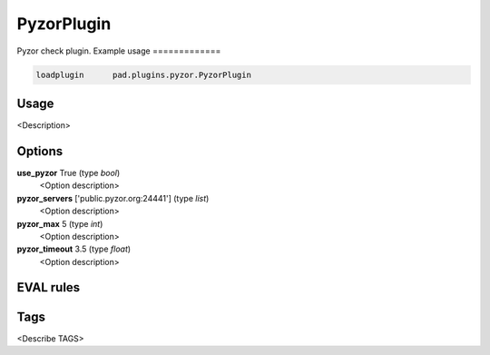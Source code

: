 
***********
PyzorPlugin
***********

Pyzor check plugin.
Example usage
=============

.. code-block:: none

    loadplugin      pad.plugins.pyzor.PyzorPlugin

Usage
=====

<Description>

Options
=======

**use_pyzor** True (type `bool`)
    <Option description>
**pyzor_servers** ['public.pyzor.org:24441'] (type `list`)
    <Option description>
**pyzor_max** 5 (type `int`)
    <Option description>
**pyzor_timeout** 3.5 (type `float`)
    <Option description>

EVAL rules
==========

.. automethod:: pad.plugins.pyzor.PyzorPlugin.check_pyzor
    :noindex:

Tags
====

<Describe TAGS>

